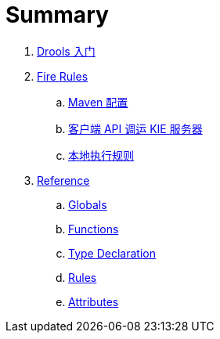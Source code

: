 = Summary

. link:tech/README.adoc[Drools 入门]
. link:firerules/README.adoc[Fire Rules]
.. link:firerules/maven-setting.adoc[Maven 配置]
.. link:firerules/fire-kieserver.adoc[客户端 API 调运 KIE 服务器]
.. link:firerules/fire-locally.adoc[本地执行规则]
. link:reference/README.adoc[Reference]
.. link:reference/globals.adoc[Globals]
.. link:reference/functions.adoc[Functions]
.. link:reference/type-declaration.adoc[Type Declaration]
.. link:reference/rules.adoc[Rules]
.. link:reference/attributes.adoc[Attributes]

